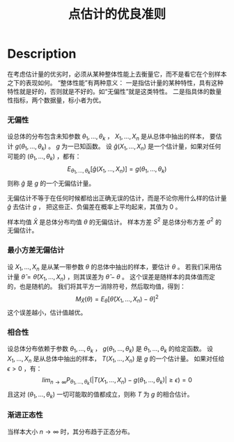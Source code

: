 :PROPERTIES:
:ID:       25913476-F26C-4032-9C26-9E894F0B16A8
:END:
#+title: 点估计的优良准则
#+filed: Statistics
#+OPTIONS: toc:nil
#+filetags: :statistics:Users:wangfangyuan:Documents:roam:org_roam:

* Description
在考虑估计量的优劣时，必须从某种整体性能上去衡量它，而不是看它在个别样本之下的表现如何。
“整体性能”有两种意义：
一是指估计量的某种特性，具有这种特性就是好的，否则就是不好的。如“无偏性”就是这类特性。
二是指具体的数量性指标，两个数据量，标小者为优。

*** 无偏性
设总体的分布包含未知参数 $\theta_1,\dots,\theta_k$ ， $X_1,\dots,X_n$ 是从总体中抽出的样本，
要估计 $g(\theta_1,\dots,\theta_k)$ 。 $g$ 为一已知函数。
设 $\hat{g}(X_1,\dots,X_n)$ 是一个估计量，如果对任何可能的 $(\theta_1,\dots,\theta_k)$ ，都有：
$$
E_{\theta_1,\dots,\theta_k}[\hat{g}(X_1,\dots,X_n)]=g(\theta_1,\dots,\theta_k)
$$
则称 $\hat{g}$ 是 $g$ 的一个无偏估计量。

无偏估计不等于在任何时候都给出正确无误的估计，而是不论你用什么样的估计量 $\hat{g}$ 去估计 $g$ ，
把这些正、负偏差在概率上平均起来，其值为 0 。

样本均值 $\bar{X}$ 是总体分布均值 $\theta$ 的无偏估计。
样本方差 $S^2$ 是总体分布方差 $\sigma^2$ 的无偏估计。

*** 最小方差无偏估计
设 $X_1,\dots,X_n$ 是从某一带参数 $\theta$ 的总体中抽出的样本，要估计 $\theta$ 。
若我们采用估计量 $\hat{\theta}=\hat{\theta}(X_1,\dots,X_n)$ ，则其误差为 $\hat{\theta}-\theta$ 。
这个误差是随样本的具体值而定的，也是随机的。
我们将其平方一消除符号，然后取均值，得到：
$$
M_{\hat{X}}(\theta)=E_{\theta}[\hat{\theta}(X_1,\dots,X_n)-\theta]^2
$$
这个误差越小，估计值越优。

*** 相合性
设总体分布依赖于参数 $\theta_1,\dots,\theta_k$ ，
 $g(\theta_1,\dots,\theta_k)$ 是 $\theta_1,\dots,\theta_k$ 的给定函数。
设 $X_1,\dots,X_n$ 是从总体中抽出的样本， $T(X_1,\dots,X_n)$ 是 $g$ 的一个估计量。
如果对任给 $\epsilon>0$ ，有：
$$
lim_{n\rightarrow\infty}P_{\theta_1,\dots,\theta_k}(|T(X_1,\dots,X_n)-g(\theta_1,\dots,\theta_k)|\geq\epsilon)=0
$$
且这对 $(\theta_1,\dots,\theta_k)$ 一切可能取的值都成立，则称 $T$ 为 $g$ 的相合估计。

*** 渐进正态性
当样本大小 $n\rightarrow\infty$ 时，其分布趋于正态分布。

